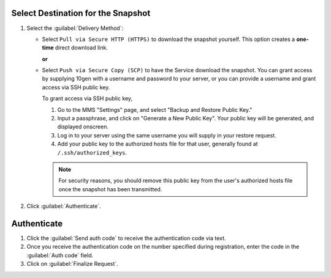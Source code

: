 Select Destination for the Snapshot
~~~~~~~~~~~~~~~~~~~~~~~~~~~~~~~~~~~

#. Select the :guilabel:`Delivery Method`:

   - Select ``Pull via Secure HTTP (HTTPS)`` to download the snapshot
     yourself. This option creates a **one-time** direct download link.

     **or**

   - Select ``Push via Secure Copy (SCP)`` to have the Service download
     the snapshot. You can grant access by supplying 10gen with a
     username and password to your server, or you can provide a
     username and grant access via SSH public key.
     
     To grant access via SSH public key,
     
     1. Go to the MMS "Settings" page, and select "Backup and
        Restore Public Key."

     2. Input a passphrase, and click on "Generate a New Public Key". 
        Your public key will be generated, and displayed onscreen.

     3. Log in to your server using the same username you will supply
        in your restore request.

     4. Add your public key to the authorized hosts file for
        that user, generally found at ``/.ssh/authorized_keys``.

     .. note::

        For security reasons, you should remove this public key from
        the user's authorized hosts file once the snapshot has been
        transmitted.


#. Click :guilabel:`Authenticate`.

Authenticate
~~~~~~~~~~~~

#. Click the :guilabel:`Send auth code` to receive the
   authentication code via text.

#. Once you receive the authentication code on the number
   specified during registration, enter the code in the
   :guilabel:`Auth code` field.

#. Click on :guilabel:`Finalize Request`.
